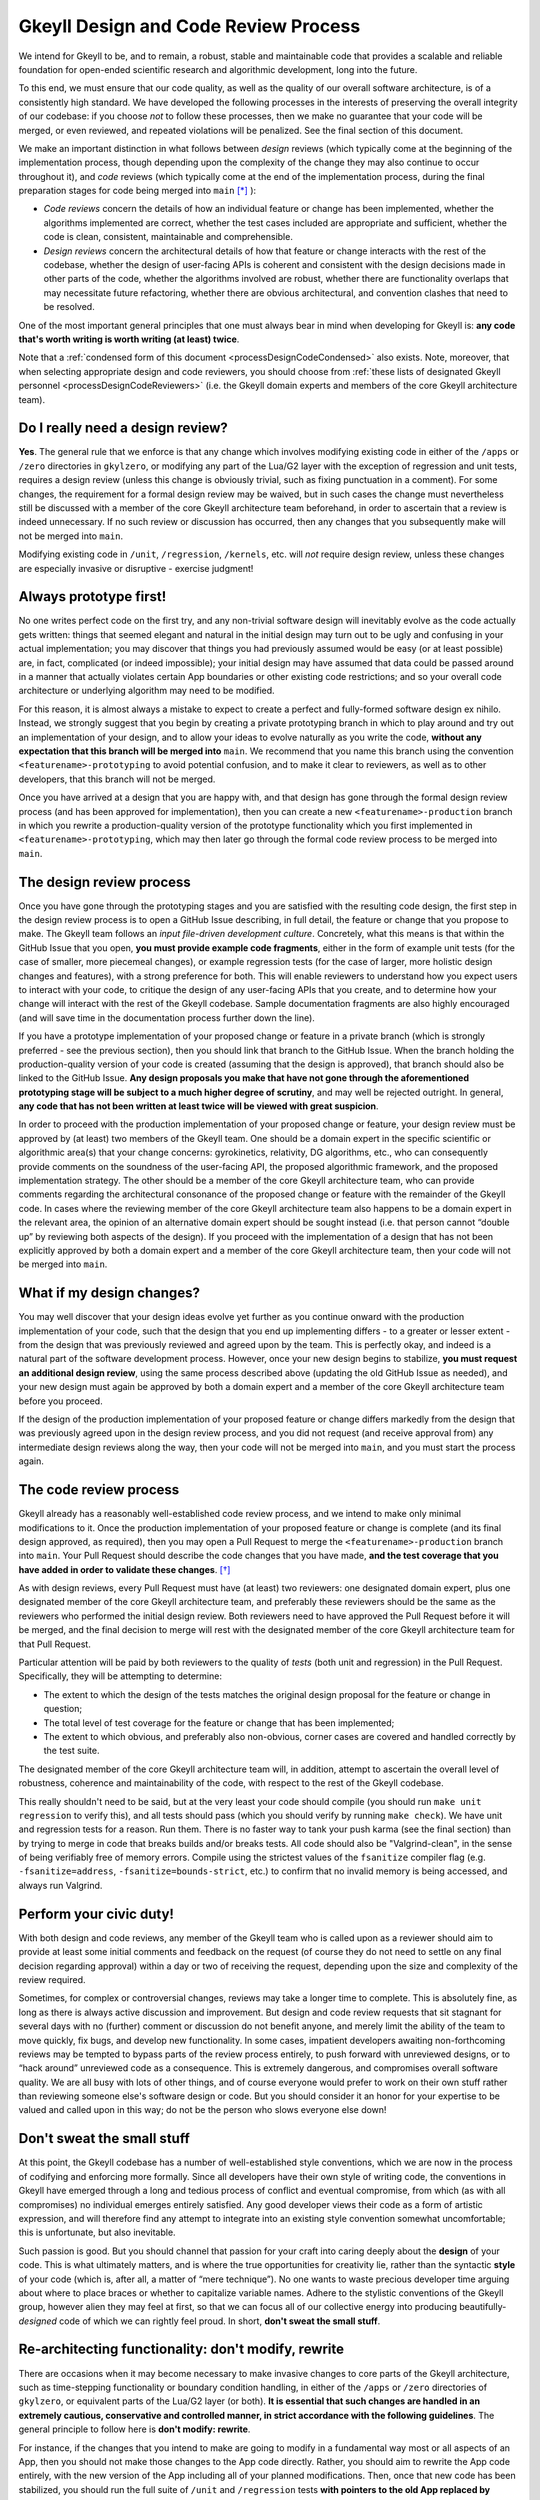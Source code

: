 .. _processDesignCode:

Gkeyll Design and Code Review Process
=====================================

We intend for Gkeyll to be, and to remain, a robust, stable and maintainable code that
provides a scalable and reliable foundation for open-ended scientific research and
algorithmic development, long into the future. 

To this end, we must ensure that our code quality, as well as the quality of our overall
software architecture, is of a consistently high standard. We have developed the
following processes in the interests of preserving the overall integrity of our codebase:
if you choose *not* to follow these processes, then we make no guarantee that your code
will be merged, or even reviewed, and repeated violations will be penalized. See the
final section of this document.

We make an important distinction in what follows between *design* reviews (which
typically come at the beginning of the implementation process, though depending upon the
complexity of the change they may also continue to occur throughout it), and *code*
reviews (which typically come at the end of the implementation process, during the final
preparation stages for code being merged into ``main`` [*]_ ):

* *Code reviews* concern the details of how an individual feature or change has been
  implemented, whether the algorithms implemented are correct, whether the test cases
  included are appropriate and sufficient, whether the code is clean, consistent,
  maintainable and comprehensible.

* *Design reviews* concern the architectural details of how that feature or change
  interacts with the rest of the codebase, whether the design of user-facing APIs is
  coherent and consistent with the design decisions made in other parts of the code,
  whether the algorithms involved are robust, whether there are functionality overlaps
  that may necessitate future refactoring, whether there are obvious architectural, and
  convention clashes that need to be resolved.

One of the most important general principles that one must always bear in mind when
developing for Gkeyll is: **any code that's worth writing is worth writing (at least)
twice**.

Note that a :ref:`condensed form of this document <processDesignCodeCondensed>` also
exists. Note, moreover, that when selecting appropriate design and code reviewers, you
should choose from
:ref:`these lists of designated Gkeyll personnel <processDesignCodeReviewers>` (i.e.
the Gkeyll domain experts and members of the core Gkeyll architecture team).

Do I really need a design review?
---------------------------------

**Yes**. The general rule that we enforce is that any change which involves modifying
existing code in either of the ``/apps`` or ``/zero`` directories in ``gkylzero``, or
modifying any part of the Lua/G2 layer with the exception of regression and unit tests,
requires a design review (unless this change is obviously trivial, such as fixing
punctuation in a comment). For some changes, the requirement for a formal design review
may be waived, but in such cases the change must nevertheless still be discussed with
a member of the core Gkeyll architecture team beforehand, in order to ascertain that a
review is indeed unnecessary. If no such review or discussion has occurred, then any
changes that you subsequently make will not be merged into ``main``.

Modifying existing code in ``/unit``, ``/regression``, ``/kernels``, etc. will *not*
require design review, unless these changes are especially invasive or disruptive -
exercise judgment!

Always prototype first!
-----------------------

No one writes perfect code on the first try, and any non-trivial software design will
inevitably evolve as the code actually gets written: things that seemed elegant and
natural in the initial design may turn out to be ugly and confusing in your actual
implementation; you may discover that things you had previously assumed would be easy
(or at least possible) are, in fact, complicated (or indeed impossible); your initial
design may have assumed that data could be passed around in a manner that actually
violates certain App boundaries or other existing code restrictions; and so your overall
code architecture or underlying algorithm may need to be modified.

For this reason, it is almost always a mistake to expect to create a perfect and
fully-formed software design ex nihilo. Instead, we strongly suggest that you begin by
creating a private prototyping branch in which to play around and try out an
implementation of your design, and to allow your ideas to evolve naturally as you write
the code, **without any expectation that this branch will be merged into** ``main``. We
recommend that you name this branch using the convention ``<featurename>-prototyping``
to avoid potential confusion, and to make it clear to reviewers, as well as to other
developers, that this branch will not be merged.

Once you have arrived at a design that you are happy with, and that design has gone
through the formal design review process (and has been approved for implementation),
then you can create a new ``<featurename>-production`` branch in which you rewrite a
production-quality version of the prototype functionality which you first implemented
in ``<featurename>-prototyping``, which may then later go through the formal code review
process to be merged into ``main``.

The design review process
-------------------------

Once you have gone through the prototyping stages and you are satisfied with the
resulting code design, the first step in the design review process is to open a GitHub
Issue describing, in full detail, the feature or change that you propose to make. The
Gkeyll team follows an *input file-driven development culture*. Concretely, what this
means is that within the GitHub Issue that you open, **you must provide example code
fragments**, either in the form of example unit tests (for the case of smaller, more
piecemeal changes), or example regression tests (for the case of larger, more holistic
design changes and features), with a strong preference for both. This will enable
reviewers to understand how you expect users to interact with your code, to critique the
design of any user-facing APIs that you create, and to determine how your change will
interact with the rest of the Gkeyll codebase. Sample documentation fragments are also
highly encouraged (and will save time in the documentation process further down the
line).

If you have a prototype implementation of your proposed change or feature in a private
branch (which is strongly preferred - see the previous section), then you should link
that branch to the GitHub Issue. When the branch holding the production-quality version
of your code is created (assuming that the design is approved), that branch should also
be linked to the GitHub Issue. **Any design proposals you make that have not gone through
the aforementioned prototyping stage will be subject to a much higher degree of
scrutiny**, and may well be rejected outright. In general, **any code that has not been
written at least twice will be viewed with great suspicion**.

In order to proceed with the production implementation of your proposed change or
feature, your design review must be approved by (at least) two members of the Gkeyll
team. One should be a domain expert in the specific scientific or algorithmic area(s)
that your change concerns: gyrokinetics, relativity, DG algorithms, etc., who can
consequently provide comments on the soundness of the user-facing API, the proposed
algorithmic framework, and the proposed implementation strategy. The other should be a
member of the core Gkeyll architecture team, who can provide comments regarding the
architectural consonance of the proposed change or feature with the remainder of the
Gkeyll code. In cases where the reviewing member of the core Gkeyll architecture team
also happens to be a domain expert in the relevant area, the opinion of an alternative
domain expert should be sought instead (i.e. that person cannot “double up” by
reviewing both aspects of the design). If you proceed with the implementation of a
design that has not been explicitly approved by both a domain expert and a member of
the core Gkeyll architecture team, then your code will not be merged into ``main``.

What if my design changes?
--------------------------

You may well discover that your design ideas evolve yet further as you continue onward
with the production implementation of your code, such that the design that you end up
implementing differs - to a greater or lesser extent - from the design that was
previously reviewed and agreed upon by the team. This is perfectly okay, and indeed is
a natural part of the software development process. However, once your new design begins
to stabilize, **you must request an additional design review**, using the same process
described above (updating the old GitHub Issue as needed), and your new design must
again be approved by both a domain expert and a member of the core Gkeyll architecture
team before you proceed.

If the design of the production implementation of your proposed feature or change
differs markedly from the design that was previously agreed upon in the design review
process, and you did not request (and receive approval from) any intermediate design
reviews along the way, then your code will not be merged into ``main``, and you must
start the process again.

The code review process
-----------------------

Gkeyll already has a reasonably well-established code review process, and we intend to
make only minimal modifications to it. Once the production implementation of your
proposed feature or change is complete (and its final design approved, as required),
then you may open a Pull Request to merge the ``<featurename>-production`` branch into
``main``. Your Pull Request should describe the code changes that you have made, **and
the test coverage that you have added in order to validate these changes**. [*]_

As with design reviews, every Pull Request must have (at least) two reviewers: one
designated domain expert, plus one designated member of the core Gkeyll architecture
team, and preferably these reviewers should be the same as the reviewers who performed
the initial design review. Both reviewers need to have approved the Pull Request before
it will be merged, and the final decision to merge will rest with the designated member
of the core Gkeyll architecture team for that Pull Request.

Particular attention will be paid by both reviewers to the quality of *tests* (both unit
and regression) in the Pull Request. Specifically, they will be attempting to determine:

* The extent to which the design of the tests matches the original design proposal for
  the feature or change in question;

* The total level of test coverage for the feature or change that has been implemented;

* The extent to which obvious, and preferably also non-obvious, corner cases are
  covered and handled correctly by the test suite.

The designated member of the core Gkeyll architecture team will, in addition, attempt
to ascertain the overall level of robustness, coherence and maintainability of the
code, with respect to the rest of the Gkeyll codebase.

This really shouldn't need to be said, but at the very least your code should compile
(you should run ``make unit regression`` to verify this), and all tests should pass
(which you should verify by running ``make check``). We have unit and regression tests
for a reason. Run them. There is no faster way to tank your push karma (see the final
section) than by trying to merge in code that breaks builds and/or breaks tests. All
code should also be "Valgrind-clean", in the sense of being verifiably free of memory
errors. Compile using the strictest values of the ``fsanitize`` compiler flag (e.g.
``-fsanitize=address``, ``-fsanitize=bounds-strict``, etc.) to confirm that no invalid
memory is being accessed, and always run Valgrind.

Perform your civic duty!
------------------------

With both design and code reviews, any member of the Gkeyll team who is called upon as
a reviewer should aim to provide at least some initial comments and feedback on the
request (of course they do not need to settle on any final decision regarding approval)
within a day or two of receiving the request, depending upon the size and complexity
of the review required. 

Sometimes, for complex or controversial changes, reviews may take a longer time to
complete. This is absolutely fine, as long as there is always active discussion and
improvement. But design and code review requests that sit stagnant for several days with
no (further) comment or discussion do not benefit anyone, and merely limit the ability
of the team to move quickly, fix bugs, and develop new functionality. In some cases,
impatient developers awaiting non-forthcoming reviews may be tempted to bypass parts of
the review process entirely, to push forward with unreviewed designs, or to “hack
around” unreviewed code as a consequence. This is extremely dangerous, and compromises
overall software quality. We are all busy with lots of other things, and of course
everyone would prefer to work on their own stuff rather than reviewing someone else's
software design or code. But you should consider it an honor for your expertise to be
valued and called upon in this way; do not be the person who slows everyone else down!

Don't sweat the small stuff
---------------------------

At this point, the Gkeyll codebase has a number of well-established style conventions,
which we are now in the process of codifying and enforcing more formally. Since all
developers have their own style of writing code, the conventions in Gkeyll have emerged
through a long and tedious process of conflict and eventual compromise, from which (as
with all compromises) no individual emerges entirely satisfied. Any good developer
views their code as a form of artistic expression, and will therefore find any attempt
to integrate into an existing style convention somewhat uncomfortable; this is
unfortunate, but also inevitable.

Such passion is good. But you should channel that passion for your craft into caring
deeply about the **design** of your code. This is what ultimately matters, and is where
the true opportunities for creativity lie, rather than the syntactic **style** of your
code (which is, after all, a matter of “mere technique”). No one wants to waste
precious developer time arguing about where to place braces or whether to capitalize
variable names. Adhere to the stylistic conventions of the Gkeyll group, however alien
they may feel at first, so that we can focus all of our collective energy into producing
beautifully-*designed* code of which we can rightly feel proud. In short, **don't sweat
the small stuff**.

Re-architecting functionality: don't modify, rewrite
----------------------------------------------------

There are occasions when it may become necessary to make invasive changes to core parts
of the Gkeyll architecture, such as time-stepping functionality or boundary condition
handling, in either of the ``/apps`` or ``/zero`` directories of ``gkylzero``, or
equivalent parts of the Lua/G2 layer (or both). **It is essential that such changes are
handled in an extremely cautious, conservative and controlled manner, in strict
accordance with the following guidelines**. The general principle to follow here is
**don't modify: rewrite**.

For instance, if the changes that you intend to make are going to modify in a
fundamental way most or all aspects of an App, then you should not make those changes
to the App code directly. Rather, you should aim to rewrite the App code entirely, with
the new version of the App including all of your planned modifications. Then, once that
new code has been stabilized, you should run the full suite of ``/unit`` and
``/regression`` tests **with pointers to the old App replaced by pointers to the new
App**. These test results should be used to demonstrate, conclusively, that the
functionality of the new version of the App code is a **strict superset** of the
functionality of the old version of the App code. This must be done **in addition** to
the running of any new tests that might be necessary to demonstrate that the new version
of the App code indeed correctly encompasses all of the new functionality that you
intended to implement. Only once this has been demonstrated to the satisfaction of the
reviewers should pointers to the old App be replaced by pointers to the new App
globally within the Gkeyll code. Once this process is complete, then the old App code
may be safely deleted. Throughout this process, **backwards compatibility of the new App
with the old App is of paramount importance**.

On the other hand, if the changes that you intend to make are modifying only a few
aspects of a particular App (e.g. the time-stepper), then it may not be necessary to
rewrite the App code in its entirety. However, once again, in this case the old
time-stepper code should not be touched, but rather rewritten, with appropriate function
pointers passed to allow one to switch seamlessly between the old time-stepper and the
new one. As in the above, the complete ``/unit`` and ``/regression`` test suite should
be used to demonstrate that the capabilities of the new time-stepper remain a strict
superset of the capabilities of the old time-stepper, and only then should the code be
globally modified to point to the new time-stepper rather than the old. Finally, the
old time-stepper code may either be deleted or retained, as appropriate. 

As always, if you fail to adhere to these guidelines, and especially if you choose to
make direct and invasive modifications to core Gkeyll functionality without following
this general *“rewrite and switch”* process, then your Pull Request(s) will be closed
automatically, without further review.

Non-compliance
--------------

As discussed, failure to adhere to the processes described in this document will result
in your code not being merged into ``main``, your designs being rejected, and/or your
code being rewritten. Repeated flouting of these processes will result in your overall
level of *push karma* (a publicly-visible indication of your level of compliance with
these processes) being decremented. Gkeyll developers with lower push karma have a
higher barrier to clear when making design proposals or merging code into ``main``, and
their design proposals and Pull Requests will be subject to higher levels of scrutiny.

Persistently ignoring these requirements will also lead to loss of write access to the
Gkeyll repositories, for escalating periods of time.

.. [*] Although these instructions are mostly written from the perspective of code
   changes that are eventually planned to be merged into ``main``, there may, on
   occasion, be especially long-lived critical branches in the Gkeyll codebase to which
   we will also choose to apply write protections; these same instructions will also
   apply for any changes that are eventually planned to be merged into such protected
   branches, too.

.. [*] This is absolutely crucial. In the absence of appropriate tests, all Pull
   Requests will be automatically rejected.